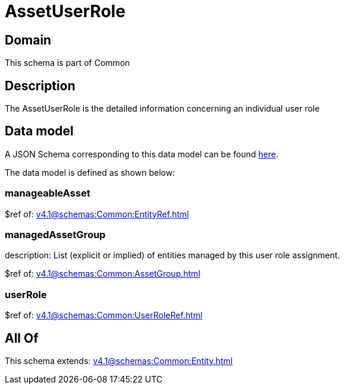= AssetUserRole

[#domain]
== Domain

This schema is part of Common

[#description]
== Description

The AssetUserRole is the detailed information concerning an individual user role


[#data_model]
== Data model

A JSON Schema corresponding to this data model can be found https://tmforum.org[here].

The data model is defined as shown below:


=== manageableAsset
$ref of: xref:v4.1@schemas:Common:EntityRef.adoc[]


=== managedAssetGroup
description: List (explicit or implied) of entities managed by this user role assignment.

$ref of: xref:v4.1@schemas:Common:AssetGroup.adoc[]


=== userRole
$ref of: xref:v4.1@schemas:Common:UserRoleRef.adoc[]


[#all_of]
== All Of

This schema extends: xref:v4.1@schemas:Common:Entity.adoc[]
